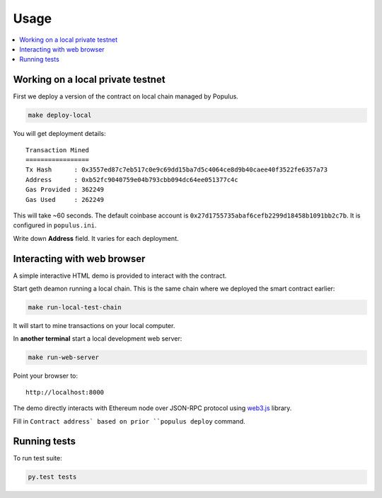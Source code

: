 =====
Usage
=====

.. contents:: :local:

Working on a local private testnet
==================================

First we deploy a version of the contract on local chain managed by Populus.

.. code-block:: console

    make deploy-local

You will get deployment details::

    Transaction Mined
    =================
    Tx Hash      : 0x3557ed87c7eb517c0e9c69dd15ba7d5c4064ce8d9b40caee40f3522fe6357a73
    Address      : 0xb52fc9040759e04b793cbb094dc64ee051377c4c
    Gas Provided : 362249
    Gas Used     : 262249


This will take ~60 seconds. The default coinbase account is ``0x27d1755735abaf6cefb2299d18458b1091bb2c7b``. It is configured in ``populus.ini``.

Write down **Address** field. It varies for each deployment.

Interacting with web browser
============================

A simple interactive HTML demo is provided to interact with the contract.

Start geth deamon running a local chain. This is the same chain where we deployed the smart contract earlier:

.. code-block:: console

    make run-local-test-chain

It will start to mine transactions on your local computer.

In **another terminal** start a local development web server:

.. code-block:: console

    make run-web-server

Point your browser to::

    http://localhost:8000

The demo directly interacts with Ethereum node over JSON-RPC protocol using `web3.js <https://github.com/ethereum/web3.js/>`_ library.

Fill in ``Contract address` based on prior ``populus deploy`` command.

Running tests
=============

To run test suite:

.. code-block::

    py.test tests



